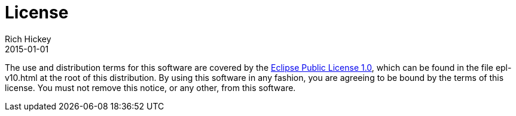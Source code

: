 = License
Rich Hickey
2015-01-01
:type: community
:toc: macro
:icons: font

ifdef::env-github,env-browser[:outfilesuffix: .adoc]

The use and distribution terms for this software are covered by the https://opensource.org/licenses/eclipse-1.0.php[Eclipse Public License 1.0], which can be found in the file epl-v10.html at the root of this distribution. By using this software in any fashion, you are agreeing to be bound by the terms of this license. You must not remove this notice, or any other, from this software.
